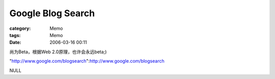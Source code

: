 ####################################
Google Blog Search
####################################
:category: Memo
:tags: Memo
:date: 2006-03-16 00:11



尚为Beta，根据Web 2.0原理，也许会永远beta;)

"http://www.google.com/blogsearch":http://www.google.com/blogsearch

NULL